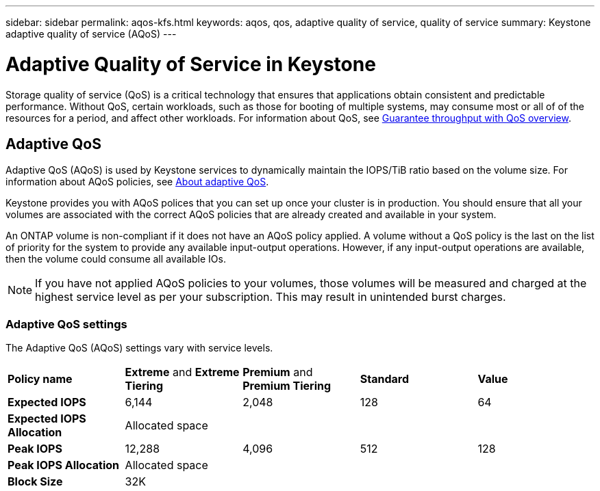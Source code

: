 ---
sidebar: sidebar
permalink: aqos-kfs.html
keywords: aqos, qos, adaptive quality of service, quality of service
summary: Keystone adaptive quality of service (AQoS)
---

= Adaptive Quality of Service in Keystone
:hardbreaks:
:nofooter:
:icons: font
:linkattrs:
:imagesdir: ./media/

[.lead]
Storage quality of service (QoS) is a critical technology that ensures that applications obtain consistent and predictable performance. Without QoS, certain workloads, such as those for booting of multiple systems, may consume most or all of of the resources for a period, and affect other workloads. For information about QoS, see https://docs.netapp.com/us-en/ontap/performance-admin/guarantee-throughput-qos-task.html[Guarantee throughput with QoS overview^].

== Adaptive QoS
Adaptive QoS (AQoS) is used by Keystone services to dynamically maintain the IOPS/TiB ratio based on the volume size. For information about AQoS policies, see https://docs.netapp.com/us-en/ontap/performance-admin/guarantee-throughput-qos-task.html#about-adaptive-qos[About adaptive QoS^].

Keystone provides you with AQoS polices that you can set up once your cluster is in production. You should ensure that all your volumes are associated with the correct AQoS policies that are already created and available in your system.

An ONTAP volume is non-compliant if it does not have an AQoS policy applied. A volume without a QoS policy is the last on the list of priority for the system to provide any available input-output operations. However, if any input-output operations are available, then the volume could consume all available IOs.

[NOTE]
If you have not applied AQoS policies to your volumes, those volumes will be measured and charged at the highest service level as per your subscription. This may result in unintended burst charges.

=== Adaptive QoS settings
The Adaptive QoS (AQoS) settings vary with service levels.

|===
|*Policy name* | *Extreme* and *Extreme Tiering* |*Premium* and *Premium Tiering* |*Standard* |*Value*
|*Expected IOPS* |6,144 |2,048 |128 |64
|*Expected IOPS Allocation*
4+| Allocated space
|*Peak IOPS* |12,288 |4,096 |512 |128
|*Peak IOPS Allocation*
4+| Allocated space
|*Block Size*
4+| 32K


|===

